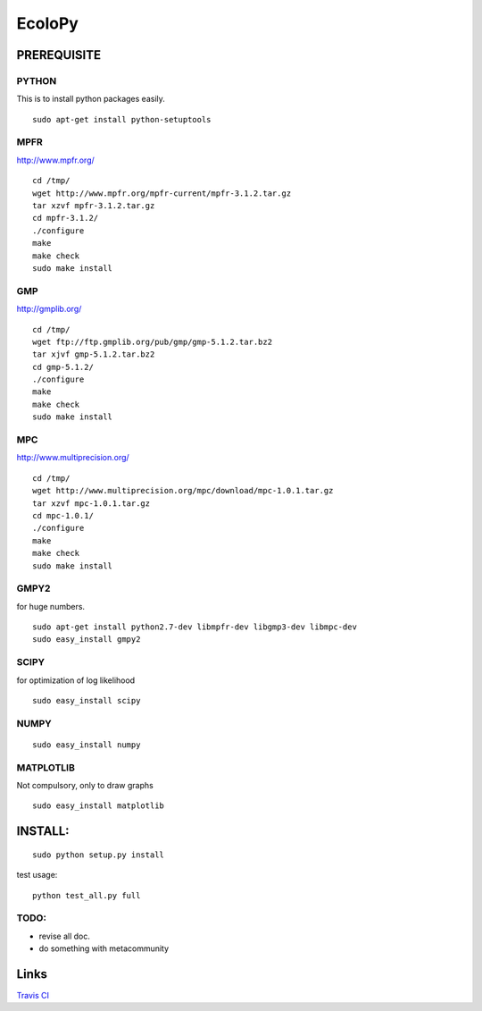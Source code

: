 =======
EcoloPy
=======

PREREQUISITE
============

PYTHON
------

This is to install python packages easily.

::

  sudo apt-get install python-setuptools


MPFR 
----

http://www.mpfr.org/

::

  cd /tmp/
  wget http://www.mpfr.org/mpfr-current/mpfr-3.1.2.tar.gz
  tar xzvf mpfr-3.1.2.tar.gz
  cd mpfr-3.1.2/
  ./configure
  make
  make check
  sudo make install

GMP
---

http://gmplib.org/

::

  cd /tmp/
  wget ftp://ftp.gmplib.org/pub/gmp/gmp-5.1.2.tar.bz2
  tar xjvf gmp-5.1.2.tar.bz2
  cd gmp-5.1.2/
  ./configure
  make
  make check
  sudo make install

MPC
---

http://www.multiprecision.org/

::

  cd /tmp/
  wget http://www.multiprecision.org/mpc/download/mpc-1.0.1.tar.gz
  tar xzvf mpc-1.0.1.tar.gz
  cd mpc-1.0.1/
  ./configure
  make
  make check
  sudo make install


GMPY2 
-----

for huge numbers.
::

  sudo apt-get install python2.7-dev libmpfr-dev libgmp3-dev libmpc-dev
  sudo easy_install gmpy2


SCIPY
-----

for optimization of log likelihood

::

  sudo easy_install scipy


NUMPY
-----

::

  sudo easy_install numpy


MATPLOTLIB
----------

Not compulsory, only to draw graphs

::

  sudo easy_install matplotlib


INSTALL:
========

::

  sudo python setup.py install

test usage:

::

  python test_all.py full


TODO:
-----
* revise all doc.
* do something with metacommunity

Links
=====

`Travis CI <https://travis-ci.org/#!/tkf/emacs-jedi>`_ |build-status|

.. |build-status|
   image:: https://secure.travis-ci.org/fransua/ecolopy.png
           ?branch=master
   :target: http://travis-ci.org/fransua/ecolopy
   :alt: Build Status
